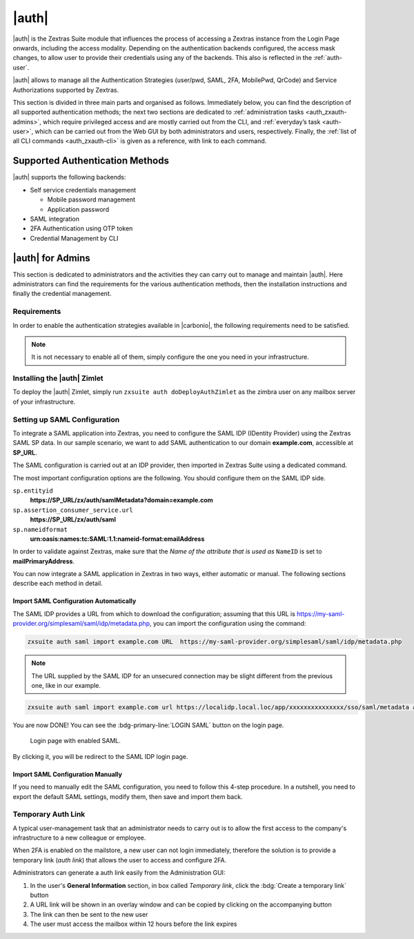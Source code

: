 
.. _carbonio_auth:

============
|auth|
============

|auth| is the Zextras Suite module that influences the process of
accessing a Zextras instance from the Login Page onwards, including
the access modality. Depending on the authentication backends
configured, the access mask changes, to allow user to provide their
credentials using any of the backends. This also is reflected in the
:ref:`auth-user`.

|auth| allows to manage all the Authentication Strategies
(user/pwd, SAML, 2FA, MobilePwd, QrCode) and Service Authorizations
supported by Zextras.

This section is divided in three main parts and organised as follows.
Immediately below, you can find the description of all supported
authentication methods; the next two sections are dedicated to
:ref:`administration tasks <auth_zxauth-admins>`, which require
privileged access and are mostly carried out from the CLI, and
:ref:`everyday’s task <auth-user>`, which can be carried out
from the Web GUI by both administrators and users,
respectively. Finally, the :ref:`list of all CLI commands
<auth_zxauth-cli>` is given as a reference, with link to each command.

.. _auth_supported_authentication_methods:

Supported Authentication Methods
================================

|auth| supports the following backends:

-  Self service credentials management

   -  Mobile password management

   -  Application password

-  SAML integration

-  2FA Authentication using OTP token

-  Credential Management by CLI

.. grid::
   :gutter: 3

   .. grid-item-card::
      :columns: 4

      Self Service Credentials Management
      ^^^^^

      Self-service credential management allows every user to create new
      passwords and QR codes for third-parties—​for example team members,
      personal assistants—​accessing her/his email account and Zextras
      Applications from mobile devices.

      QR Codes in particular can be used to access Zextras Apps, currently
      Team and Drive.

      More information and step by step guidelines can be found in Section
      :ref:`auth-user`.

   .. grid-item-card::
      :columns: 4

      SAML
      ^^^^

      The Security Assertion Markup Language (**SAML**) is an XML-based open
      standard data format for exchanging authentication information. It
      enables web-based authentication and authorization scenarios including
      cross-domain Single Sign-On (SSO), which allows the use of the same
      credentials to access different applications.

      SAML implementation in Zextras relies on an external IDentity Provider
      (IDP), to which a user identifies; the IDP then passes authorization
      credentials to a service providers (SP). SAML authentication is the
      process of verifying the user’s identity and credentials. In Zextras
      Suite, SAML requires little configuration, because an administrator can
      generate the SAML configuration by importing SAML metadata from the ISP.
      Each domain can have a different SAML endpoint and both SDP and IDP SAML
      authentication is supported.

      These are the key concepts of SAML authentication:

      Service Provider
         (SP) is the entity providing the service.

      Identity Provider
         (IdP) is the entity providing the identities.

      SAML Request
         is generated by the Service Provider to "request" an authentication.

      SAML Response
         is generated by the Identity Provider and contains the assertion of
         the authenticated user.

      Moreover, the Assertion Consumer Service (ACS) endpoint is a location to
      which the SSO tokens are sent, according to partner requirements.

      Directions on how to configure SAML and integrate other applications
      in Zextras Suite is described in Section :ref:`auth_set_up_saml`.

   .. grid-item-card::
      :columns: 4

      Two Factor Authentication
      ^^^^^

      Two Factor Authentication (usually spelled as **2FA**) adds a security
      layer to the login phase, making unwanted accesses less likely to take
      place. In Zextras, this additional layer is given by an One Time
      Password (OTP), which can be read as a QR code on mobile devices.

      When 2FA is configured on a Zextras domain, it is mandatory to have an
      OTP to be able to login: providing only username and password will fail.
      Moreover, the attribute ``zimbraAuthMech`` must be configured on the
      domain with for 2FA to work properly.

      2FA applies only to those protocols or apps supporting it, for example
      HTTP and HTTPS but not to IMAP and SMTP, and can be configured at either
      device, IP, or IP range level, by means of the ``trusted_device`` or
      ``trusted_ip`` parameter. When an IP or IP range is trusted, 2FA will be
      successful for any login originating from there, while the
      ``trusted_device`` requires that the same browser or app be used,
      otherwise it will fail: if a 2FA login is carried out on Chrome,
      accessing the same page with Firefox will require a new login.

      In order to use the OTP, a domain must be configured (see
      Section :ref:`auth_requirements`) by the site admin, while users
      can configure it from their :ref:`Auth settings
      <auth_zimlet-create-otp>`.

.. seealso:: Community Article

   https://community.zextras.com/improve-the-security-using-zextras-2fa/

   This article showcases a few deployment scenarios of 2FA in Zextras
   and describes how Administrators can take advantage of such
   architecture.

.. _auth_zxauth-admins:

|auth| for Admins
=================

This section is dedicated to administrators and the activities they
can carry out to manage and maintain |auth|. Here administrators can
find the requirements for the various authentication methods, then the
installation instructions and finally the credential management.

.. _auth_requirements:

Requirements
------------

In order to enable the authentication strategies available in
|carbonio|, the following requirements need to be satisfied.

.. note:: It is not necessary to enable all of them, simply configure
   the one you need in your infrastructure.

.. grid::
   :gutter: 3

   .. grid-item-card::
      :columns: 4

      QR Code Requirements
      ^^^^

      The QR Code Application Password feature requires the following
      properties to be set at domain level in order to be functional:

      -  ``zimbraPublicServiceHostname``

      -  ``zimbraPublicServicePort``

      -  ``zimbraPublicServiceProtocol``

      Should one or more of the properties be unset, a notification will be
      delivered to the Admin reporting the affected domains and their missing
      properties.

   .. grid-item-card::
      :columns: 4

      2FA Requirements
      ^^^^

      In order to properly have 2FA set up, the ``zimbraAuthMech`` attribute
      bust be configured at domain level::

        zmprov modifyDomain example.com zimbraAuthMech custom:zx

      To enable 2FA it is also necessary to:

      - Enter the addresses of all mailbox and MTAs as
        ``ZimbraMailTrustedIp``, using the command ``zmprov`` to add either
        a single IP Address or a whole subnet as follows::

          zmprov mcf +zimbramailtrustedip IP_ADDRESS/32
          zmprov mcf +zimbramailtrustedip IP_SUBNET/NETMASK

      -  A ``trusted ip range`` must be defined for all services

      -  For all services the ``ip_can_change`` attribute must be validated on
         ``true`` and ``2fa_policy = 1``

      .. warning:: 2FA requires a specific zimbraAuthMech and this makes it
         not compatible with other mechanism such as ldap, ad or kerberos5

   .. grid-item-card::
      :columns: 4

      SAML Requirements
      ^^^^

      Before enabling SAML login, it is necessary to modify the Zextras
      Backend processing, because these header attributes are required to
      compose the complete URL request: **Protocol X** and **X-Port**.

      The files affected by this change are the templates:

      -  ``nginx.conf.web.http.default.template``

      -  ``nginx.conf.web.http.template``

      -  ``nginx.conf.web.https.default.template``

      -  ``nginx.conf.web.https.template``

      In each of them, the ``location ^~ /zx/`` code should be changed.

      .. code:: nginx

         location ^~ /zx/
           {
               proxy_set_header X-Forwarded-For $proxy_add_x_forwarded_for;
               proxy_set_header Host $http_host;
               proxy_set_header X-Forwarded-Proto $scheme;
               proxy_set_header X-Forwarded-Port $server_port;
               proxy_pass ${web.upstream.zx};
           }

.. this needs update
   
.. _auth_installing_the_zextras_auth_zimlet:

Installing the |auth| Zimlet
----------------------------------

To deploy the |auth| Zimlet, simply run ``zxsuite auth
doDeployAuthZimlet`` as the zimbra user on any mailbox server of your
infrastructure.

.. _auth_set_up_saml:

Setting up SAML Configuration
-----------------------------

To integrate a SAML application into Zextras, you need to configure the
SAML IDP (IDentity Provider) using the Zextras SAML SP data. In our
sample scenario, we want to add SAML authentication to our domain
**example.com**, accessible at **SP_URL**.

The SAML configuration is carried out at an IDP provider, then imported
in Zextras Suite using a dedicated command.

The most important configuration options are the following. You should
configure them on the SAML IDP side.

``sp.entityid``
   **https://SP_URL/zx/auth/samlMetadata?domain=example.com**

``sp.assertion_consumer_service.url``
   **https://SP_URL/zx/auth/saml**

``sp.nameidformat``
   **urn:oasis:names:tc:SAML:1.1:nameid-format:emailAddress**

In order to validate against Zextras, make sure that the *Name of the
attribute that is used as* ``NameID`` is set to **mailPrimaryAddress**.

You can now integrate a SAML application in Zextras in two ways, either
automatic or manual. The following sections describe each method in
detail.

.. _auth_import_saml_configuration_automatically:

Import SAML Configuration Automatically
~~~~~~~~~~~~~~~~~~~~~~~~~~~~~~~~~~~~~~~

The SAML IDP provides a URL from which to download the configuration;
assuming that this URL is
https://my-saml-provider.org/simplesaml/saml/idp/metadata.php, you can
import the configuration using the command:

.. code:: bash

   zxsuite auth saml import example.com URL  https://my-saml-provider.org/simplesaml/saml/idp/metadata.php

.. note:: The URL supplied by the SAML IDP for an unsecured connection
   may be slight different from the previous one, like in our example.

.. code:: bash

   zxsuite auth saml import example.com url https://localidp.local.loc/app/xxxxxxxxxxxxxxx/sso/saml/metadata allow_unsecure true

You are now DONE! You can see the :bdg-primary-line:`LOGIN SAML` button on the login page.

.. figure:: /img/auth/saml-login.png
   :scale: 50%

   Login page with enabled SAML.

By clicking it, you will be redirect to the SAML IDP login page.

.. _auth_import_saml_configuration_manually:

Import SAML Configuration Manually
~~~~~~~~~~~~~~~~~~~~~~~~~~~~~~~~~~

If you need to manually edit the SAML configuration, you need to
follow this 4-step procedure. In a nutshell, you need to export the
default SAML settings, modify them, then save and import them back.

.. grid::
   :gutter: 3

   .. grid-item-card::
      :columns: 6

      Step 1. Export the default SAML settings
      ^^^^^

      In order to export the default SAML setting, use

      .. code:: bash

         zxsuite auth saml get example.com export_to /tmp/saml.json

   .. grid-item-card::
      :columns: 6

      Step 2. Modify :file:`/tmp/saml.json`
      ^^^^^

      Open the resulting file :file:`/tmp/saml.json` in any editor and modify
      the requested attributes:


      - ``entityid``

      - ``assertion_consumer_service.url``

      - ``nameidformat``

   .. grid-item-card::
      :columns: 6

      Step 3. Check modified  :file:`/tmp/saml.json`
      ^^^^^

      The :file:`/tmp/saml.json`` file should look similar to this
      one:

      .. dropdown::

         .. code:: json

            {
              "sp.entityid":"https://SP_URL/zx/auth/samlMetadata?domain=example.com",
              "sp.assertion_consumer_service.url":"https://SP_URL/zx/auth/saml",
              "sp.nameidformat":"urn:oasis:names:tc:SAML:1.1:nameid-format:emailAddress",
              "sp.assertion_consumer_service.binding":"urn:oasis:names:tc:SAML:2.0:bindings:HTTP-POST",
              "sp.single_logout_service.url":"https://SP_URL/?loginOp=logout",
              "sp.single_logout_service.binding":"urn:oasis:names:tc:SAML:2.0:bindings:HTTP-Redirect",
              "sp.x509cert":"aabbcc",

              "idp.entityid":"https://IDP-URL/simplesamlphp/saml2/idp/metadata.php",
              "idp.x509cert":"xxyyzz",
              "idp.single_sign_on_service.url":"https://IDP-URL/simplesamlphp/saml2/idp/SSOService.php",
              "idp.single_sign_on_service.binding":"urn:oasis:names:tc:SAML:2.0:bindings:HTTP-Redirect",
              "idp.single_logout_service.binding":"urn:oasis:names:tc:SAML:2.0:bindings:HTTP-Redirect",

              "organization.name":"ACME, INC.",
              "organization.displayname":"Example",
              "organization.url":"https://www.example.com/",

              "security.requested_authncontextcomparison":"exact",
              "security.requested_authncontext":"urn:oasis:names:tc:SAML:2.0:ac:classes:urn:oasis:names:tc:SAML:2.0:ac:classes:Password",
              "security.signature_algorithm":"http://www.w3.org/2000/09/xmldsig#rsa sha1",
              "security.logoutresponse_signed":"false",
              "security.want_nameid_encrypted":"false",
              "security.want_assertions_encrypted":"false",
              "security.want_assertions_signed":"false","debug":"true",
              "security.want_messages_signed":"false",
              "security.authnrequest_signed":"false",
              "security.want_xml_validation":"true",
              "security.logoutrequest_signed":"false"
            }


      Values appearing in the above code excerpt are taken from the
      example in the previous section. Certificates must be valid,
      they are omitted for clarity.

   .. grid-item-card::
      :columns: 6

      Step 4. Save the changes
      ^^^^^^

      The final step is to save the changes made to the file and import
      it into Zextras Suite using the command:

      .. code:: bash

         zxsuite auth saml import example.com /tmp/saml.json

      .. hint:: It is also possible to view or edit single attributes
         by using the ``zxsuite auth saml get`` and ``zxsuite auth saml
         set`` command options.

.. _temp_auth_link:

Temporary Auth Link
-------------------

.. should this be added to the initial list?
   
A typical user-management task that an administrator needs to carry
out is to allow the first access to the company's infrastructure to a
new colleague or employee.

When 2FA is enabled on the mailstore, a new user can not login
immediately, therefore the solution is to provide a temporary link
(*auth link*) that allows the user to access and configure 2FA.

Administrators can generate a auth link easily from the
Administration GUI:

#. In the user's **General Information** section, in box called
   *Temporary link*, click the :bdg:`Create a temporary link` button

#. A URL link will be shown in an overlay window and can be copied by
   clicking on the accompanying button

#. The link can then be sent to the new user

#. The user must access the mailbox within 12 hours before the link
   expires



.. _auth_zxauth-cli:

..
   |auth| CLI
   ================

   This section contains the index of all ``zxsuite auth`` commands. Full
   reference can be found in the dedicated section
   :ref:`zextras_auth_full_cli`.

   :ref:`credential add <zxsuite_auth_credential_add>`
   :octicon:`dash` :ref:`credential delete <zxsuite_auth_credential_delete>`
   :octicon:`dash` :ref:`credential list <zxsuite_auth_credential_list>`
   :octicon:`dash` :ref:`credential update <zxsuite_auth_credential_update>`
   :octicon:`dash` :ref:`doDeployAuthZimlet <zxsuite_auth_doDeployAuthZimlet>`
   :octicon:`dash` :ref:`doRestartService <zxsuite_auth_doRestartService>`
   :octicon:`dash` :ref:`doStartService <zxsuite_auth_doStartService>`
   :octicon:`dash` :ref:`doStopService <zxsuite_auth_doStopService>`
   :octicon:`dash` :ref:`enforce2FA get account <zxsuite_auth_enforce2FA_get_account>`
   :octicon:`dash` :ref:`enforce2FA get cos <zxsuite_auth_enforce2FA_get_cos>`
   :octicon:`dash` :ref:`enforce2FA set account <zxsuite_auth_enforce2FA_set_account>`
   :octicon:`dash` :ref:`enforce2FA set cos <zxsuite_auth_enforce2FA_set_cos>`
   :octicon:`dash` :ref:`getServices <zxsuite_auth_getServices>`
   :octicon:`dash` :ref:`loginPage getBackgroundImage domain <zxsuite_auth_loginPage_getBackgroundImage_domain>`
   :octicon:`dash` :ref:`loginPage getBackgroundImage global <zxsuite_auth_loginPage_getBackgroundImage_global>`
   :octicon:`dash` :ref:`loginPage getColorPalette domain <zxsuite_auth_loginPage_getColorPalette_domain>`
   :octicon:`dash` :ref:`loginPage getColorPalette global <zxsuite_auth_loginPage_getColorPalette_global>`
   :octicon:`dash` :ref:`loginPage getConfig domain <zxsuite_auth_loginPage_getConfig_domain>`
   :octicon:`dash` :ref:`loginPage getConfig global <zxsuite_auth_loginPage_getConfig_global>`
   :octicon:`dash` :ref:`loginPage getFavicon domain <zxsuite_auth_loginPage_getFavicon_domain>`
   :octicon:`dash` :ref:`loginPage getFavicon global <zxsuite_auth_loginPage_getFavicon_global>`
   :octicon:`dash` :ref:`loginPage getLogo domain <zxsuite_auth_loginPage_getLogo_domain>`
   :octicon:`dash` :ref:`loginPage getLogo global <zxsuite_auth_loginPage_getLogo_global>`
   :octicon:`dash` :ref:`loginPage getSkinLogoAppBanner domain <zxsuite_auth_loginPage_getSkinLogoAppBanner_domain>`
   :octicon:`dash` :ref:`loginPage getSkinLogoAppBanner global <zxsuite_auth_loginPage_getSkinLogoAppBanner_global>`
   :octicon:`dash` :ref:`loginPage getSkinLogoURL domain <zxsuite_auth_loginPage_getSkinLogoURL_domain>`
   :octicon:`dash` :ref:`loginPage getSkinLogoURL global <zxsuite_auth_loginPage_getSkinLogoURL_global>`
   :octicon:`dash` :ref:`loginPage getTitle domain <zxsuite_auth_loginPage_getTitle_domain>`
   :octicon:`dash` :ref:`loginPage getTitle global <zxsuite_auth_loginPage_getTitle_global>`
   :octicon:`dash` :ref:`loginPage setBackgroundImage domain <zxsuite_auth_loginPage_setBackgroundImage_domain>`
   :octicon:`dash` :ref:`loginPage setBackgroundImage global <zxsuite_auth_loginPage_setBackgroundImage_global>`
   :octicon:`dash` :ref:`loginPage setColorPalette domain <zxsuite_auth_loginPage_setColorPalette_domain>`
   :octicon:`dash` :ref:`loginPage setColorPalette global <zxsuite_auth_loginPage_setColorPalette_global>`
   :octicon:`dash` :ref:`loginPage setFavicon domain <zxsuite_auth_loginPage_setFavicon_domain>`
   :octicon:`dash` :ref:`loginPage setFavicon global <zxsuite_auth_loginPage_setFavicon_global>`
   :octicon:`dash` :ref:`loginPage setLogo domain <zxsuite_auth_loginPage_setLogo_domain>`
   :octicon:`dash` :ref:`loginPage setLogo global <zxsuite_auth_loginPage_setLogo_global>`
   :octicon:`dash` :ref:`loginPage setSkinLogoAppBanner domain <zxsuite_auth_loginPage_setSkinLogoAppBanner_domain>`
   :octicon:`dash` :ref:`loginPage setSkinLogoAppBanner global <zxsuite_auth_loginPage_setSkinLogoAppBanner_global>`
   :octicon:`dash` :ref:`loginPage setSkinLogoURL domain <zxsuite_auth_loginPage_setSkinLogoURL_domain>`
   :octicon:`dash` :ref:`loginPage setSkinLogoURL global <zxsuite_auth_loginPage_setSkinLogoURL_global>`
   :octicon:`dash` :ref:`loginPage setTitle domain <zxsuite_auth_loginPage_setTitle_domain>`
   :octicon:`dash` :ref:`loginPage setTitle global <zxsuite_auth_loginPage_setTitle_global>`
   :octicon:`dash` :ref:`policy list domain <zxsuite_auth_policy_list_domain>`
   :octicon:`dash` :ref:`policy list global <zxsuite_auth_policy_list_global>`
   :octicon:`dash` :ref:`policy set Cli domain <zxsuite_auth_policy_set_Cli_domain>`
   :octicon:`dash` :ref:`policy set Cli global <zxsuite_auth_policy_set_Cli_global>`
   :octicon:`dash` :ref:`policy set Dav domain <zxsuite_auth_policy_set_Dav_domain>`
   :octicon:`dash` :ref:`policy set Dav global <zxsuite_auth_policy_set_Dav_global>`
   :octicon:`dash` :ref:`policy set EAS domain <zxsuite_auth_policy_set_EAS_domain>`
   :octicon:`dash` :ref:`policy set EAS global <zxsuite_auth_policy_set_EAS_global>`
   :octicon:`dash` :ref:`policy set Imap domain <zxsuite_auth_policy_set_Imap_domain>`
   :octicon:`dash` :ref:`policy set Imap global <zxsuite_auth_policy_set_Imap_global>`
   :octicon:`dash` :ref:`policy set MobileApp domain <zxsuite_auth_policy_set_MobileApp_domain>`
   :octicon:`dash` :ref:`policy set MobileApp global <zxsuite_auth_policy_set_MobileApp_global>`
   :octicon:`dash` :ref:`policy set Pop3 domain <zxsuite_auth_policy_set_Pop3_domain>`
   :octicon:`dash` :ref:`policy set Pop3 global <zxsuite_auth_policy_set_Pop3_global>`
   :octicon:`dash` :ref:`policy set Smtp domain <zxsuite_auth_policy_set_Smtp_domain>`
   :octicon:`dash` :ref:`policy set Smtp global <zxsuite_auth_policy_set_Smtp_global>`
   :octicon:`dash` :ref:`policy set WebAdminUI domain <zxsuite_auth_policy_set_WebAdminUI_domain>`
   :octicon:`dash` :ref:`policy set WebAdminUI global <zxsuite_auth_policy_set_WebAdminUI_global>`
   :octicon:`dash` :ref:`policy set WebUI domain <zxsuite_auth_policy_set_WebUI_domain>`
   :octicon:`dash` :ref:`policy set WebUI global <zxsuite_auth_policy_set_WebUI_global>`
   :octicon:`dash` :ref:`policy set ZmWebUI domain <zxsuite_auth_policy_set_ZmWebUI_domain>`
   :octicon:`dash` :ref:`policy set ZmWebUI global <zxsuite_auth_policy_set_ZmWebUI_global>`
   :octicon:`dash` :ref:`policy trustedDevice getExpiration domain <zxsuite_auth_policy_trustedDevice_getExpiration_domain>`
   :octicon:`dash` :ref:`policy trustedDevice getExpiration global <zxsuite_auth_policy_trustedDevice_getExpiration_global>`
   :octicon:`dash` :ref:`policy trustedDevice setExpiration_domain <zxsuite_auth_policy_trustedDevice_setExpiration_domain>`
   :octicon:`dash` :ref:`policy trustedDevice setExpiration global <zxsuite_auth_policy_trustedDevice_setExpiration_global>`
   :octicon:`dash` :ref:`saml delete <zxsuite_auth_saml_delete>`
   :octicon:`dash` :ref:`saml get <zxsuite_auth_saml_get>`
   :octicon:`dash` :ref:`saml import <zxsuite_auth_saml_import>`
   :octicon:`dash` :ref:`saml update <zxsuite_auth_saml_update>`
   :octicon:`dash` :ref:`saml validate <zxsuite_auth_saml_validate>`
   :octicon:`dash` :ref:`token invalidate <zxsuite_auth_token_invalidate>`
   :octicon:`dash` :ref:`token list <zxsuite_auth_token_list>`
   :octicon:`dash` :ref:`totp delete <zxsuite_auth_totp_delete>`
   :octicon:`dash` :ref:`totp generate <zxsuite_auth_totp_generate>`
   :octicon:`dash` :ref:`totp list <zxsuite_auth_totp_list>`
   :octicon:`dash` :ref:`trustedDevice delete <zxsuite_auth_trustedDevice_delete>`
   :octicon:`dash` :ref:`trustedDevice list <zxsuite_auth_trustedDevice_list>`
